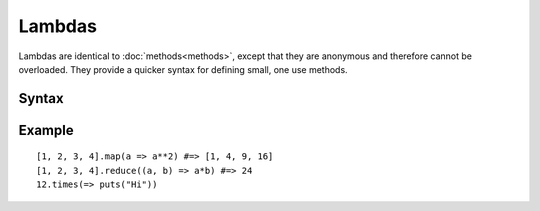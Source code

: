 Lambdas
#######

Lambdas are identical to :doc:`methods<methods>`, except that they are anonymous
and therefore cannot be overloaded. They provide a quicker syntax for defining
small, one use methods.

Syntax
======

.. productionlist::
    Lambda: [ "(" [ `Argument` [ "," `Argument` ]* ] ")" | `Argument` ] "=>" `Value`

Example
=======

::

    [1, 2, 3, 4].map(a => a**2) #=> [1, 4, 9, 16]
    [1, 2, 3, 4].reduce((a, b) => a*b) #=> 24
    12.times(=> puts("Hi"))
